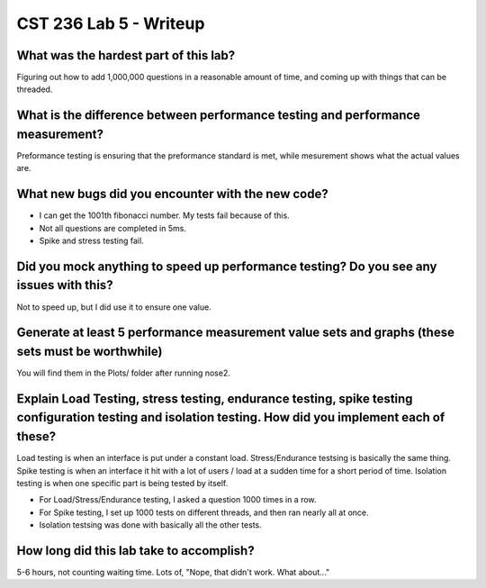 CST 236 Lab 5 - Writeup
-----------------------

What was the hardest part of this lab?
^^^^^^^^^^^^^^^^^^^^^^^^^^^^^^^^^^^^^^

Figuring out how to add 1,000,000 questions in a reasonable amount of time, and coming up with things that can be threaded.

What is the difference between performance testing and performance measurement?
^^^^^^^^^^^^^^^^^^^^^^^^^^^^^^^^^^^^^^^^^^^^^^^^^^^^^^^^^^^^^^^^^^^^^^^^^^^^^^^

Preformance testing is ensuring that the preformance standard is met, while mesurement shows what the actual values are.

What new bugs did you encounter with the new code?
^^^^^^^^^^^^^^^^^^^^^^^^^^^^^^^^^^^^^^^^^^^^^^^^^^

- I can get the 1001th fibonacci number. My tests fail because of this.
- Not all questions are completed in 5ms.
- Spike and stress testing fail.

Did you mock anything to speed up performance testing? Do you see any issues with this?
^^^^^^^^^^^^^^^^^^^^^^^^^^^^^^^^^^^^^^^^^^^^^^^^^^^^^^^^^^^^^^^^^^^^^^^^^^^^^^^^^^^^^^^

Not to speed up, but I did use it to ensure one value.

Generate at least 5 performance measurement value sets and graphs (these sets must be worthwhile)
^^^^^^^^^^^^^^^^^^^^^^^^^^^^^^^^^^^^^^^^^^^^^^^^^^^^^^^^^^^^^^^^^^^^^^^^^^^^^^^^^^^^^^^^^^^^^^^^^

You will find them in the Plots/ folder after running nose2.

Explain Load Testing, stress testing, endurance testing, spike testing configuration testing and isolation testing. How did you implement each of these?
^^^^^^^^^^^^^^^^^^^^^^^^^^^^^^^^^^^^^^^^^^^^^^^^^^^^^^^^^^^^^^^^^^^^^^^^^^^^^^^^^^^^^^^^^^^^^^^^^^^^^^^^^^^^^^^^^^^^^^^^^^^^^^^^^^^^^^^^^^^^^^^^^^^^^^^^

Load testing is when an interface is put under a constant load. Stress/Endurance testsing is basically the same thing. Spike testing is when an interface it hit
with a lot of users / load at a sudden time for a short period of time. Isolation testing is when one specific part is being tested by itself.

- For Load/Stress/Endurance testing, I asked a question 1000 times in a row.
- For Spike testing, I set up 1000 tests on different threads, and then ran nearly all at once.
- Isolation testsing was done with basically all the other tests.

How long did this lab take to accomplish?
^^^^^^^^^^^^^^^^^^^^^^^^^^^^^^^^^^^^^^^^^

5-6 hours, not counting waiting time. Lots of, "Nope, that didn't work. What about..."